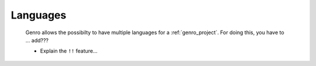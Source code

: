 .. _genro_languages:

=========
Languages
=========

    Genro allows the possibilty to have multiple languages for a :ref:`genro_project`.
    For doing this, you have to ... add??? 
    
    * Explain the ``!!`` feature...